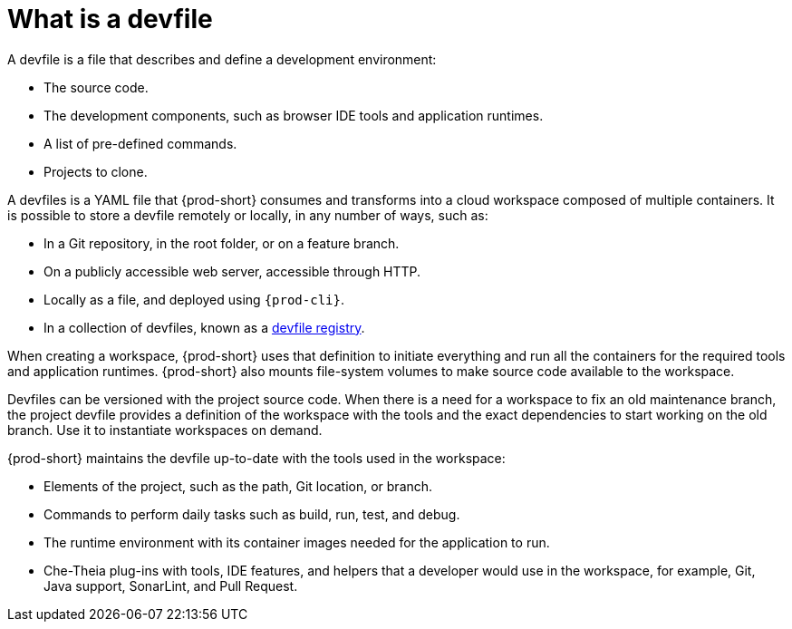 // Module included in the following assemblies:
//
// configuring-a-workspace-using-a-devfile
// configuring-a-workspace-using-a-devfile


[id="what-is-a-devfile_{context}"]
= What is a devfile

A devfile is a file that describes and define a development environment:

* The source code.
* The development components, such as browser IDE tools and application runtimes.
* A list of pre-defined commands.
* Projects to clone.

A devfiles is a YAML file that {prod-short} consumes and transforms into a cloud workspace composed of multiple containers. It is possible to store a devfile remotely or locally, in any number of ways, such as:

* In a Git repository, in the root folder, or on a feature branch.
* On a publicly accessible web server, accessible through HTTP.
* Locally as a file, and deployed using `{prod-cli}`.
* In a collection of devfiles, known as a xref:administration-guide:customizing-the-registries.adoc#understanding-the-{prod-id-short}-registries_{context}[devfile registry].

When creating a workspace, {prod-short} uses that definition to initiate everything and run all the containers for the required tools and application runtimes. {prod-short} also mounts file-system volumes to make source code available to the workspace.

Devfiles can be versioned with the project source code. When there is a need for a workspace to fix an old maintenance branch, the project devfile provides a definition of the workspace with the tools and the exact dependencies to start working on the old branch. Use it to instantiate workspaces on demand.

{prod-short} maintains the devfile up-to-date with the tools used in the workspace:

* Elements of the project, such as the path, Git location, or branch.
* Commands to perform daily tasks such as build, run, test, and debug.
* The runtime environment with its container images needed for the application to run.
* Che-Theia plug-ins with tools, IDE features, and helpers that a developer would use in the workspace, for example, Git, Java support, SonarLint, and Pull Request.
